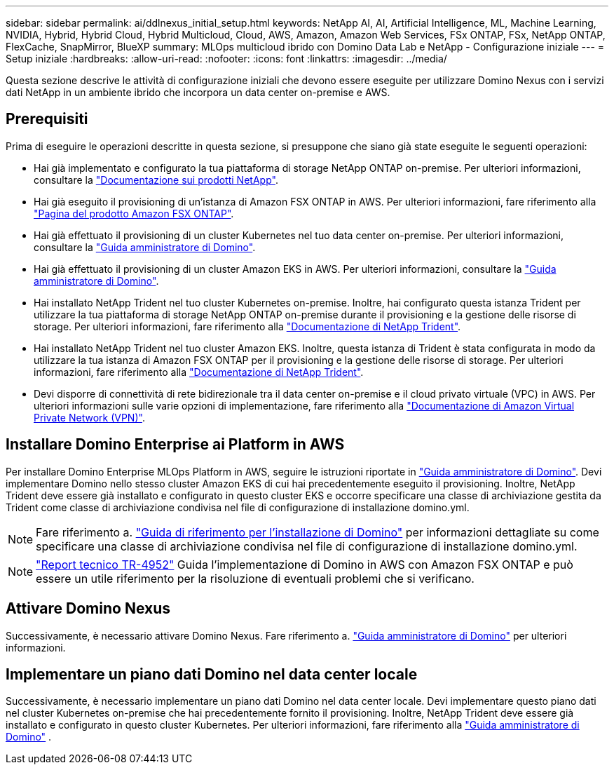 ---
sidebar: sidebar 
permalink: ai/ddlnexus_initial_setup.html 
keywords: NetApp AI, AI, Artificial Intelligence, ML, Machine Learning, NVIDIA, Hybrid, Hybrid Cloud, Hybrid Multicloud, Cloud, AWS, Amazon, Amazon Web Services, FSx ONTAP, FSx, NetApp ONTAP, FlexCache, SnapMirror, BlueXP 
summary: MLOps multicloud ibrido con Domino Data Lab e NetApp - Configurazione iniziale 
---
= Setup iniziale
:hardbreaks:
:allow-uri-read: 
:nofooter: 
:icons: font
:linkattrs: 
:imagesdir: ../media/


[role="lead"]
Questa sezione descrive le attività di configurazione iniziali che devono essere eseguite per utilizzare Domino Nexus con i servizi dati NetApp in un ambiente ibrido che incorpora un data center on-premise e AWS.



== Prerequisiti

Prima di eseguire le operazioni descritte in questa sezione, si presuppone che siano già state eseguite le seguenti operazioni:

* Hai già implementato e configurato la tua piattaforma di storage NetApp ONTAP on-premise. Per ulteriori informazioni, consultare la link:https://www.netapp.com/support-and-training/documentation/["Documentazione sui prodotti NetApp"].
* Hai già eseguito il provisioning di un'istanza di Amazon FSX ONTAP in AWS. Per ulteriori informazioni, fare riferimento alla link:https://aws.amazon.com/fsx/netapp-ontap/["Pagina del prodotto Amazon FSX ONTAP"].
* Hai già effettuato il provisioning di un cluster Kubernetes nel tuo data center on-premise. Per ulteriori informazioni, consultare la link:https://docs.dominodatalab.com/en/latest/admin_guide/b35e66/admin-guide/["Guida amministratore di Domino"].
* Hai già effettuato il provisioning di un cluster Amazon EKS in AWS. Per ulteriori informazioni, consultare la link:https://docs.dominodatalab.com/en/latest/admin_guide/b35e66/admin-guide/["Guida amministratore di Domino"].
* Hai installato NetApp Trident nel tuo cluster Kubernetes on-premise. Inoltre, hai configurato questa istanza Trident per utilizzare la tua piattaforma di storage NetApp ONTAP on-premise durante il provisioning e la gestione delle risorse di storage. Per ulteriori informazioni, fare riferimento alla link:https://docs.netapp.com/us-en/trident/index.html["Documentazione di NetApp Trident"].
* Hai installato NetApp Trident nel tuo cluster Amazon EKS. Inoltre, questa istanza di Trident è stata configurata in modo da utilizzare la tua istanza di Amazon FSX ONTAP per il provisioning e la gestione delle risorse di storage. Per ulteriori informazioni, fare riferimento alla link:https://docs.netapp.com/us-en/trident/index.html["Documentazione di NetApp Trident"].
* Devi disporre di connettività di rete bidirezionale tra il data center on-premise e il cloud privato virtuale (VPC) in AWS. Per ulteriori informazioni sulle varie opzioni di implementazione, fare riferimento alla link:https://docs.aws.amazon.com/vpc/latest/userguide/vpn-connections.html["Documentazione di Amazon Virtual Private Network (VPN)"].




== Installare Domino Enterprise ai Platform in AWS

Per installare Domino Enterprise MLOps Platform in AWS, seguire le istruzioni riportate in link:https://docs.dominodatalab.com/en/latest/admin_guide/c1eec3/deploy-domino/["Guida amministratore di Domino"]. Devi implementare Domino nello stesso cluster Amazon EKS di cui hai precedentemente eseguito il provisioning. Inoltre, NetApp Trident deve essere già installato e configurato in questo cluster EKS e occorre specificare una classe di archiviazione gestita da Trident come classe di archiviazione condivisa nel file di configurazione di installazione domino.yml.


NOTE: Fare riferimento a. link:https://docs.dominodatalab.com/en/latest/admin_guide/7f4331/install-configuration-reference/#storage-classes["Guida di riferimento per l'installazione di Domino"] per informazioni dettagliate su come specificare una classe di archiviazione condivisa nel file di configurazione di installazione domino.yml.


NOTE: link:https://www.netapp.com/media/79922-tr-4952.pdf["Report tecnico TR-4952"] Guida l'implementazione di Domino in AWS con Amazon FSX ONTAP e può essere un utile riferimento per la risoluzione di eventuali problemi che si verificano.



== Attivare Domino Nexus

Successivamente, è necessario attivare Domino Nexus. Fare riferimento a. link:https://docs.dominodatalab.com/en/latest/admin_guide/c65074/nexus-hybrid-architecture/["Guida amministratore di Domino"] per ulteriori informazioni.



== Implementare un piano dati Domino nel data center locale

Successivamente, è necessario implementare un piano dati Domino nel data center locale. Devi implementare questo piano dati nel cluster Kubernetes on-premise che hai precedentemente fornito il provisioning. Inoltre, NetApp Trident deve essere già installato e configurato in questo cluster Kubernetes. Per ulteriori informazioni, fare riferimento alla link:https://docs.dominodatalab.com/en/latest/admin_guide/5781ea/data-planes/["Guida amministratore di Domino"] .
